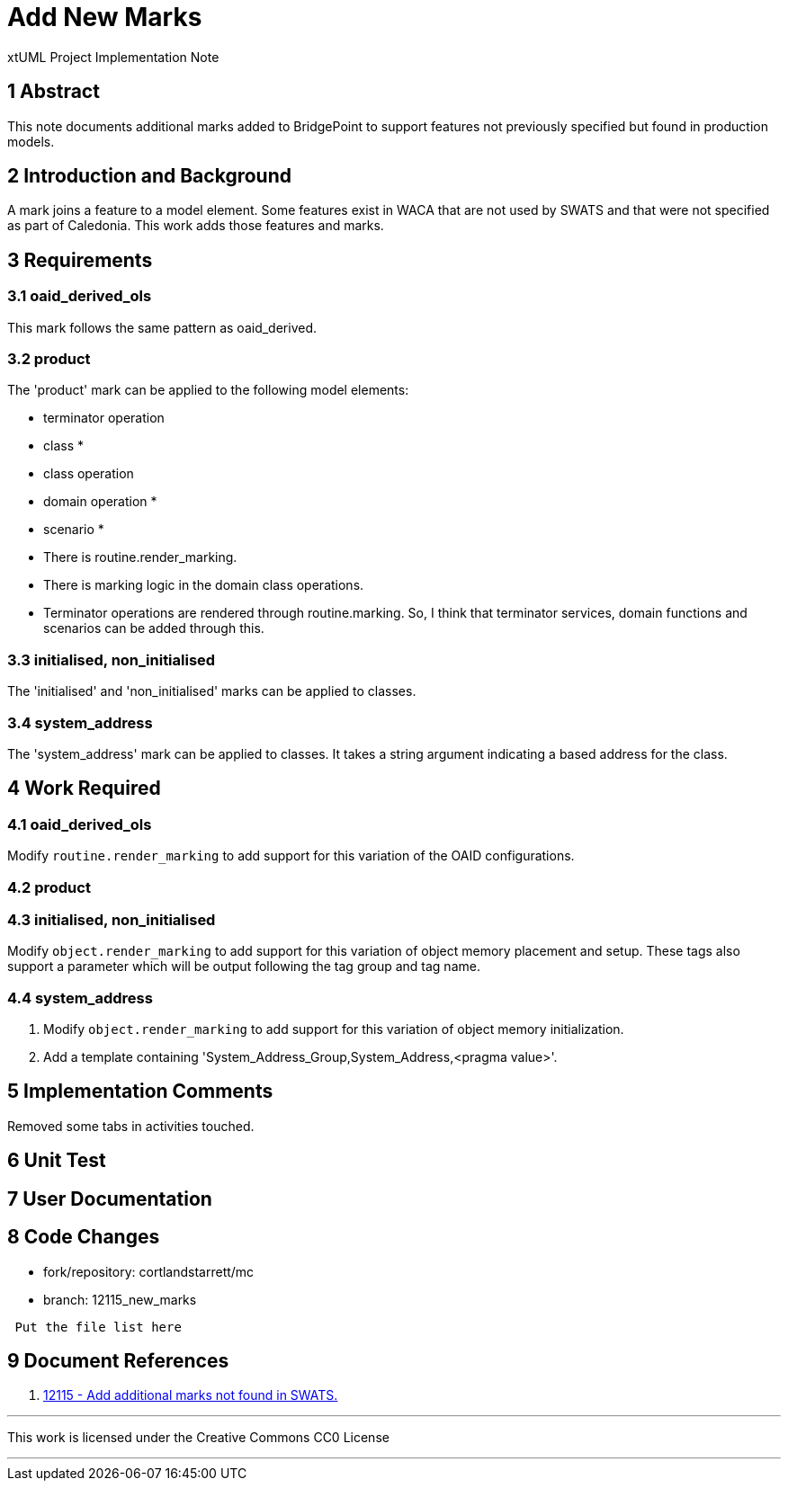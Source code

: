 = Add New Marks

xtUML Project Implementation Note

== 1 Abstract

This note documents additional marks added to BridgePoint to support features
not previously specified but found in production models.

== 2 Introduction and Background

A mark joins a feature to a model element.  Some features exist in WACA
that are not used by SWATS and that were not specified as part of
Caledonia.  This work adds those features and marks.

== 3 Requirements

=== 3.1 oaid_derived_ols

This mark follows the same pattern as oaid_derived.

=== 3.2 product

The 'product' mark can be applied to the following model elements:

* terminator operation
* class *
* class operation
* domain operation *
* scenario *

* There is routine.render_marking.
* There is marking logic in the domain class operations.
* Terminator operations are rendered through routine.marking.  So, I think
  that terminator services, domain functions and scenarios can be added
  through this.

=== 3.3 initialised, non_initialised

The 'initialised' and 'non_initialised' marks can be applied to classes.

=== 3.4 system_address

The 'system_address' mark can be applied to classes.  It takes a string
argument indicating a based address for the class.

== 4 Work Required

=== 4.1 oaid_derived_ols

Modify `routine.render_marking` to add support for this variation of the
OAID configurations.

=== 4.2 product

=== 4.3 initialised, non_initialised

Modify `object.render_marking` to add support for this variation of object
memory placement and setup.  These tags also support a parameter which
will be output following the tag group and tag name.

=== 4.4 system_address

. Modify `object.render_marking` to add support for this variation of object
  memory initialization.
. Add a template containing 'System_Address_Group,System_Address,<pragma
  value>'.

== 5 Implementation Comments

Removed some tabs in activities touched.

== 6 Unit Test

== 7 User Documentation

== 8 Code Changes

- fork/repository:  cortlandstarrett/mc
- branch:  12115_new_marks

----
 Put the file list here
----

== 9 Document References

. [[dr-1]] https://support.onefact.net/issues/12115[12115 - Add additional marks not found in SWATS.]

---

This work is licensed under the Creative Commons CC0 License

---
